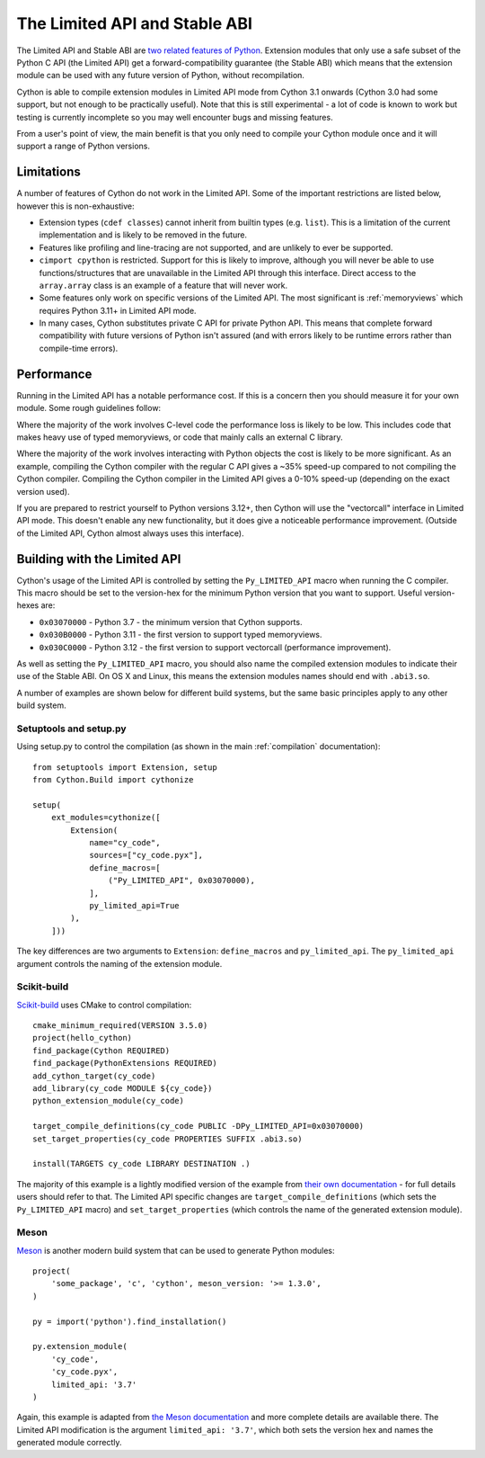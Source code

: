.. _limited_api:

******************************
The Limited API and Stable ABI
******************************

The Limited API and Stable ABI are `two related features of Python <https://docs.python.org/3/c-api/stable.html>`_.  Extension modules that only use a safe subset of the Python C API (the Limited API)
get a forward-compatibility guarantee (the Stable ABI) which means that the extension module can 
be used with any future version of Python, without recompilation.

Cython is able to compile extension modules in Limited API mode from Cython 3.1 onwards
(Cython 3.0 had some support, but not enough to be practically useful).  Note that this is still
experimental - a lot of code is known to work but testing is currently incomplete so you may well
encounter bugs and missing features.

From a user's point of view, the main benefit is that you only need to compile your Cython module
once and it will support a range of Python versions.

Limitations
===========

A number of features of Cython do not work in the Limited API.  Some of the important restrictions
are listed below, however this is non-exhaustive:

* Extension types (``cdef classes``) cannot inherit from builtin types (e.g. ``list``).  This
  is a limitation of the current implementation and is likely to be removed in the future.
* Features like profiling and line-tracing are not supported, and are unlikely to ever be supported.
* ``cimport cpython`` is restricted.  Support for this is likely to improve, although you will
  never be able to use functions/structures that are unavailable in the Limited API through this
  interface.  Direct access to the ``array.array`` class is an example of a feature that will
  never work.
* Some features only work on specific versions of the Limited API.  The most significant is
  :ref:`memoryviews` which requires Python 3.11+ in Limited API mode.
* In many cases, Cython substitutes private C API for private Python API.  This means that
  complete forward compatibility with future versions of Python isn't assured (and with
  errors likely to be runtime errors rather than compile-time errors).

Performance
===========

Running in the Limited API has a notable performance cost.  If this is a concern then you
should measure it for your own module.  Some rough guidelines follow:

Where the majority of the work involves C-level code the performance loss is likely to be
low.  This includes code that makes heavy use of typed memoryviews, or code that mainly calls
an external C library.

Where the majority of the work involves interacting with Python objects the cost is likely to
be more significant.  As an example, compiling the Cython compiler with the regular C API
gives a ~35% speed-up compared to not compiling the Cython compiler.  Compiling the Cython
compiler in the Limited API gives a 0-10% speed-up (depending on the exact version used).

If you are prepared to restrict yourself to Python versions 3.12+, then Cython will use
the "vectorcall" interface in Limited API mode.  This doesn't enable any new functionality,
but it does give a noticeable performance improvement. (Outside of the Limited API, Cython
almost always uses this interface).

Building with the Limited API
=============================

Cython's usage of the Limited API is controlled by setting the ``Py_LIMITED_API`` macro
when running the C compiler.  This macro should be set to the version-hex for the
minimum Python version that you want to support.  Useful version-hexes are:

* ``0x03070000`` - Python 3.7 - the minimum version that Cython supports.
* ``0x030B0000`` - Python 3.11 - the first version to support typed memoryviews.
* ``0x030C0000`` - Python 3.12 - the first version to support vectorcall (performance
  improvement).
  
As well as setting the ``Py_LIMITED_API`` macro, you should also name the compiled
extension modules to indicate their use of the Stable ABI.  On OS X and Linux, this
means the extension modules names should end with ``.abi3.so``.

A number of examples are shown below for different build systems, but the
same basic principles apply to any other build system.

Setuptools and setup.py
-----------------------

Using setup.py to control the compilation (as shown in the main :ref:`compilation`
documentation)::

    from setuptools import Extension, setup
    from Cython.Build import cythonize
    
    setup(
        ext_modules=cythonize([
            Extension(
                name="cy_code",
                sources=["cy_code.pyx"],
                define_macros=[
                    ("Py_LIMITED_API", 0x03070000),
                ],
                py_limited_api=True
            ),
        ]))
        
The key differences are two arguments to ``Extension``:  ``define_macros`` and ``py_limited_api``.
The ``py_limited_api`` argument controls the naming of the extension module.

Scikit-build
------------

.. highlight:: cmake

`Scikit-build <https://scikit-build.readthedocs.io>`_ uses CMake to control compilation::

    cmake_minimum_required(VERSION 3.5.0)
    project(hello_cython)
    find_package(Cython REQUIRED)
    find_package(PythonExtensions REQUIRED)
    add_cython_target(cy_code)
    add_library(cy_code MODULE ${cy_code})
    python_extension_module(cy_code)
    
    target_compile_definitions(cy_code PUBLIC -DPy_LIMITED_API=0x03070000)
    set_target_properties(cy_code PROPERTIES SUFFIX .abi3.so)
    
    install(TARGETS cy_code LIBRARY DESTINATION .)
    
The majority of this example is a lightly modified version of the example from
`their own documentation <https://scikit-build.readthedocs.io/en/latest/cmake-modules/Cython.html>`_
- for full details users should refer to that.
The Limited API specific changes are ``target_compile_definitions`` (which sets
the ``Py_LIMITED_API`` macro) and ``set_target_properties`` (which controls the
name of the generated extension module).

Meson
-----

.. highlight:: meson

`Meson <https://mesonbuild.com/>`_ is another modern build system that can be used
to generate Python modules::

    project(
        'some_package', 'c', 'cython', meson_version: '>= 1.3.0',
    )
    
    py = import('python').find_installation()
    
    py.extension_module(
        'cy_code',
        'cy_code.pyx',
        limited_api: '3.7'
    )
    
Again, this example is adapted from
`the Meson documentation <https://mesonbuild.com/Cython.html#cython>`_ and more complete
details are available there.  The Limited API modification is the argument ``limited_api: '3.7'``,
which both sets the version hex and names the generated module correctly.
